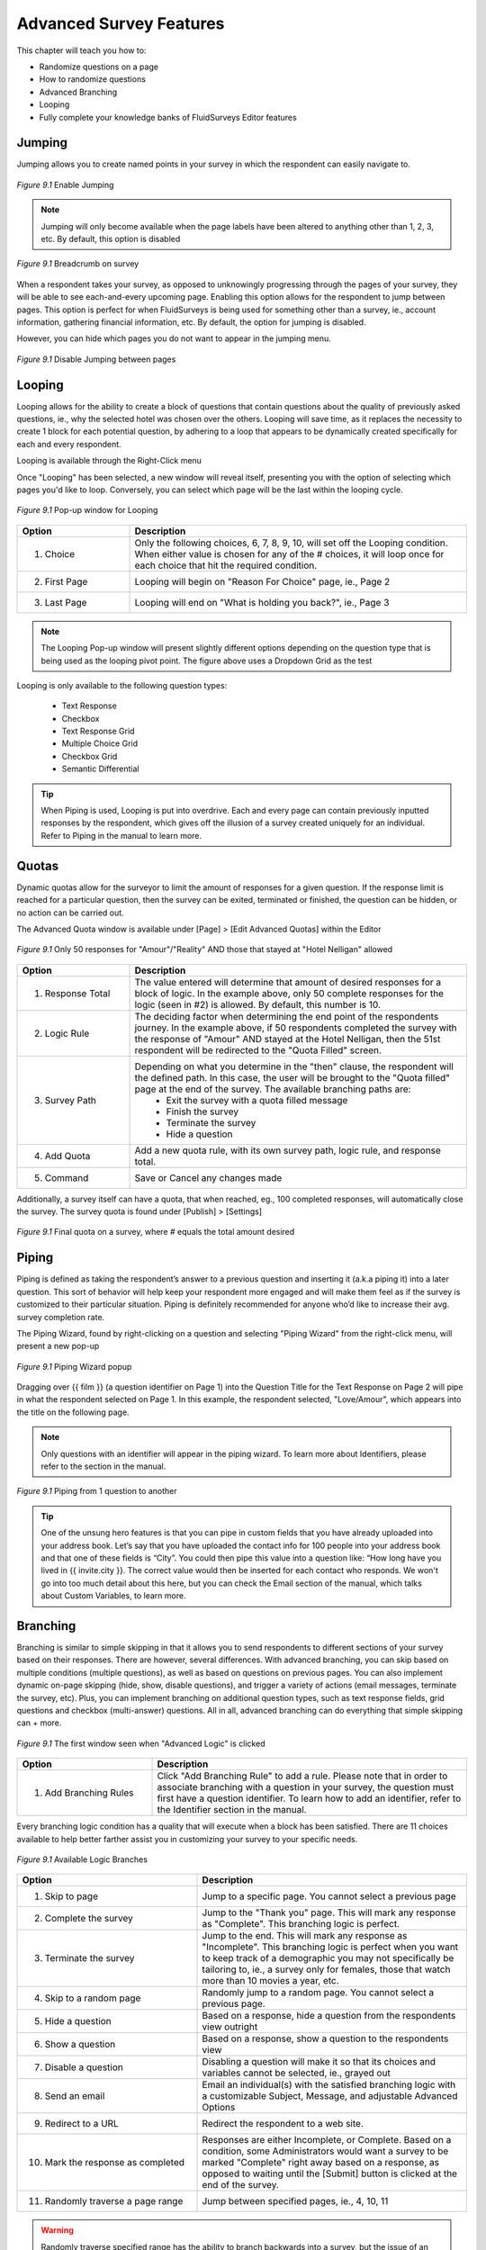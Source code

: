 .. _Advanced Features:

Advanced Survey Features
------------------------

This chapter will teach you how to:

* Randomize questions on a page
* How to randomize questions
* Advanced Branching
* Looping
* Fully complete your knowledge banks of FluidSurveys Editor features

Jumping
^^^^^^^

Jumping allows you to create named points in your survey in which the respondent can easily navigate to.

.. figure:: ../../resources/editor/enable_jumping.png
	:align: center
	:scale: 70%
	:alt: Enable Jumping
	:class: screenshot

	*Figure 9.1* Enable Jumping

.. note::

	Jumping will only become available when the page labels have been altered to anything other than 1, 2, 3, etc. By default, this option is disabled

.. figure:: ../../resources/editor/jumping_in_survey.png
	:align: center
	:scale: 70%
	:alt: Breadcrumb on survey
	:class: screenshot

	*Figure 9.1* Breadcrumb on survey

When a respondent takes your survey, as opposed to unknowingly progressing through the pages of your survey, they will be able to see each-and-every upcoming page. Enabling this option allows for the respondent to jump between pages. This option is perfect for when FluidSurveys is being used for something other than a survey, ie., account information, gathering financial information, etc. By default, the option for jumping is disabled. 

However, you can hide which pages you do not want to appear in the jumping menu. 

.. figure:: ../../resources/editor/hide_jumping_options.png
	:align: center
	:scale: 70%
	:alt: Hide Jumping Options
	:class: screenshot

	*Figure 9.1* Disable Jumping between pages

Looping
^^^^^^^

Looping allows for the ability to create a block of questions that contain questions about the quality of previously asked questions, ie., why the selected hotel was chosen over the others. Looping will save time, as it replaces the necessity to create 1 block for each potential question, by adhering to a loop that appears to be dynamically created specifically for each and every respondent.

Looping is available through the Right-Click menu

.. image:: ../../resources/editor/looping_right_click.png
	:align: center
	:scale: 70%
	:alt: Looping through Right-Click
	:class: screenshot

Once "Looping" has been selected, a new window will reveal itself, presenting you with the option of selecting which pages you'd like to loop. Conversely, you can select which page will be the last within the looping cycle.

.. figure:: ../../resources/editor/looping_popup.png
	:align: center
	:scale: 70%
	:alt: Looping Pop-up
	:class: screenshot

	*Figure 9.1* Pop-up window for Looping

.. list-table:: 
	:widths: 25 75
	:header-rows: 1

	* - Option
	  - Description
	* - 1. Choice
	  - Only the following choices, 6, 7, 8, 9, 10, will set off the Looping condition. When either value is chosen for any of the # choices, it will loop once for each choice that hit the required condition.
	* - 2. First Page
	  - Looping will begin on "Reason For Choice" page, ie., Page 2
	* - 3. Last Page
	  - Looping will end on "What is holding you back?", ie., Page 3

.. note::

	The Looping Pop-up window will present slightly different options depending on the question type that is being used as the looping pivot point. The figure above uses a Dropdown Grid as the test 

Looping is only available to the following question types:

	* Text Response
	* Checkbox
	* Text Response Grid
	* Multiple Choice Grid
	* Checkbox Grid
	* Semantic Differential

.. tip::

	When Piping is used, Looping is put into overdrive. Each and every page can contain previously inputted responses by the respondent, which gives off the illusion of a survey created uniquely for an individual. Refer to Piping in the manual to learn more.

Quotas
^^^^^^

Dynamic quotas allow for the surveyor to limit the amount of responses for a given question. If the response limit is reached for a particular question, then the survey can be exited, terminated or finished, the question can be hidden, or no action can be carried out. 

The Advanced Quota window is available under [Page] > [Edit Advanced Quotas] within the Editor

.. figure:: ../../resources/editor/advanced_quotas_logic.png
	:align: center
	:scale: 70%
	:alt: Advanced Logic
	:class: screenshot

	*Figure 9.1* Only 50 responses for "Amour"/"Reality" AND those that stayed at "Hotel Nelligan" allowed

.. list-table:: 
	:widths: 25 75
	:header-rows: 1

	* - Option
	  - Description
	* - 1. Response Total
	  - The value entered will determine that amount of desired responses for a block of logic. In the example above, only 50 complete responses for the logic (seen in #2) is allowed. By default, this number is 10. 
	* - 2. Logic Rule
	  - The deciding factor when determining the end point of the respondents journey. In the example above, if 50 respondents completed the survey with the response of "Amour" AND stayed at the Hotel Nelligan, then the 51st respondent will be redirected to the "Quota Filled" screen.
	* - 3. Survey Path
	  - Depending on what you determine in the "then" clause, the respondent will the defined path. In this case, the user will be brought to the "Quota filled" page at the end of the survey. The available branching paths are:
			* Exit the survey with a quota filled message
			* Finish the survey
			* Terminate the survey
			* Hide a question
	* - 4. Add Quota
	  - Add a new quota rule, with its own survey path, logic rule, and response total.
	* - 5. Command
	  - Save or Cancel any changes made

Additionally, a survey itself can have a quota, that when reached, eg., 100 completed responses, will automatically close the survey. The survey quota is found under [Publish] > [Settings]

.. figure:: ../../resources/editor/settings_survey_quotas.png
	:align: center
	:scale: 70%
	:alt: Survey Quota
	:class: screenshot

	*Figure 9.1* Final quota on a survey, where # equals the total amount desired

Piping
^^^^^^

Piping is defined as taking the respondent’s answer to a previous question and inserting it (a.k.a piping it) into a later question. This sort of behavior will help keep your respondent more engaged and will make them feel as if the survey is customized to their particular situation. Piping is definitely recommended for anyone who’d like to increase their avg. survey completion rate.

The Piping Wizard, found by right-clicking on a question and selecting "Piping Wizard" from the right-click menu, will present a new pop-up

.. figure:: ../../resources/editor/piping_wizard_popup_drag.png
	:align: center
	:scale: 70%
	:alt: Piping Wizard popup
	:class: screenshot

	*Figure 9.1* Piping Wizard popup

Dragging over {{ film }} (a question identifier on Page 1) into the Question Title for the Text Response on Page 2 will pipe in what the respondent selected on Page 1. In this example, the respondent selected, "Love/Amour", which appears into the title on the following page.

.. note::

	Only questions with an identifier will appear in the piping wizard. To learn more about Identifiers, please refer to the section in the manual.

.. figure:: ../../resources/editor/result_of_piping.png
	:align: center
	:scale: 70%
	:alt: Result of Piping
	:class: screenshot

	*Figure 9.1* Piping from 1 question to another

.. tip::

	One of the unsung hero features is that you can pipe in custom fields that you have already uploaded into your address book. Let’s say that you have uploaded the contact info for 100 people into your address book and that one of these fields is “City”. You could then pipe this value into a question like: “How long have you lived in {{ invite.city }}. The correct value would then be inserted for each contact who responds. We won't go into too much detail about this here, but you can check the Email section of the manual, which talks about Custom Variables, to learn more.

Branching
^^^^^^^^^

Branching is similar to simple skipping in that it allows you to send respondents to different sections of your survey based on their responses. There are however, several differences. With advanced branching, you can skip based on multiple conditions (multiple questions), as well as based on questions on previous pages. You can also implement dynamic on-page skipping (hide, show, disable questions), and trigger a variety of actions (email messages, terminate the survey, etc). Plus, you can implement branching on additional question types, such as text response fields, grid questions and checkbox (multi-answer) questions. All in all, advanced branching can do everything that simple skipping can + more.

.. figure:: ../../resources/editor/survey_logic_wizard.png
	:align: center
	:scale: 70%
	:alt: Survey Logic Wizard start
	:class: screenshot

	*Figure 9.1* The first window seen when "Advanced Logic" is clicked

.. list-table:: 
	:widths: 30 70
	:header-rows: 1

	* - Option
	  - Description
	* - 1. Add Branching Rules
	  - Click "Add Branching Rule" to add a rule. Please note that in order to associate branching with a question in your survey, the question must first have a question identifier. To learn how to add an identifier, refer to the Identifier section in the manual.

Every branching logic condition has a quality that will execute when a block has been satisfied. There are 11 choices available to help better farther assist you in customizing your survey to your specific needs.

.. figure:: ../../resources/editor/choices_logic.png
	:align: center
	:scale: 70%
	:alt: Available Choices
	:class: screenshot

	*Figure 9.1* Available Logic Branches

.. list-table:: 
	:widths: 40 60
	:header-rows: 1

	* - Option
	  - Description
	* - 1. Skip to page
	  - Jump to a specific page. You cannot select a previous page
	* - 2. Complete the survey
	  - Jump to the "Thank you" page. This will mark any response as "Complete". This branching logic is perfect.
	* - 3. Terminate the survey
	  - Jump to the end. This will mark any response as "Incomplete". This branching logic is perfect when you want to keep track of a demographic you may not specifically be tailoring to, ie., a survey only for females, those that watch more than 10 movies a year, etc.
	* - 4. Skip to a random page
	  - Randomly jump to a random page. You cannot select a previous page.
	* - 5. Hide a question
	  - Based on a response, hide a question from the respondents view outright 
	* - 6. Show a question
	  - Based on a response, show a question to the respondents view
	* - 7.  Disable a question
	  - Disabling a question will make it so that its choices and variables cannot be selected, ie., grayed out
	* - 8. Send an email
	  - Email an individual(s) with the satisfied branching logic with a customizable Subject, Message, and adjustable Advanced Options
	* - 9. Redirect to a URL
	  - Redirect the respondent to a web site.
	* - 10. Mark the response as completed
	  -  Responses are either Incomplete, or Complete. Based on a condition, some Administrators would want a survey to be marked "Complete" right away based on a response, as opposed to waiting until the [Submit] button is clicked at the end of the survey.
	* - 11. Randomly traverse a page range
	  - Jump between specified pages, ie., 4, 10, 11

.. warning::

	Randomly traverse specified range has the ability to branch backwards into a survey, but the issue of an infinite recursive looping issue has the possibility of arising. For instance, based on a response, you could go back to Page 2, but if the respondent follows the same path and choices to have the logic loop them back to Page 2, the respondent may grow frustrated, leave your survey, and mark their response group as "Incomplete". It is advised against branching back into a survey.

Branching Logic can include more than 1 condition. It is best to look at logic as a series of logical statements. While it may be confusing to understanding at first glance, breaking down the conditions is as simple as deciding, "if the user selects A&E Root Beer, and if the user selects Barq's Root Beer, then I do not want them to answer the rest of the survey. I want them to leave". A block contains 1 logic condition, as seen in Figure 9.1

.. figure:: ../../resources/editor/survey_logic_conditions.png
	:align: center
	:scale: 70%
	:alt: Survey Logic Wizard start
	:class: screenshot

	*Figure 9.1* Logic applied to a page in a survey

.. list-table::
	:widths: 30 70
	:header-rows: 1

	* - Option
	  - Description
	* - 1. Condition 1
	  - Branching Conditions can be broken down into a basic sentence structure that adheres to, "If Have you read FluidSurveys Version 3.0 Documentation is Yes, AND Ease of Use AND Format are both exactly Disliked".
	* - 2. Add Rule
	  - Click "Add Rule" to add a branching condition. Please note that in order to associate branching with a question in your survey, the question must first have a question identifier. To learn how to add an identifier, refer to the Identifier section in the manual
	* - 3. Rule Actions
	  - Every condition has a rule. Therefore, based on the above Condition, the individual will see the "What can be done to improve the document?" question
	* - 4. Control
	  - Save Rule, or Cancel, or the added advanced branching logic

Clicking "Save Rule" will return you to the main branching logic screen, wherein additional rules can be added. 

.. figure:: ../../resources/editor/screen_with_logic.png
	:align: center
	:scale: 70%
	:alt: Screen with logic
	:class: screenshot

	*Figure 9.1* Main screen with logic

Clicking the "X" (Top-right) or pressing [Esc] on the keyboard, will present an error dialog that will inform you to Save any unsaved changes. Always be saving!

.. warning::

	It’s not recommended to use advanced branching and simple skipping together. If one is used, the other shouldn't. Using both could lead to clashing conditions and unexpected results.

Extraction
^^^^^^^^^^

Data extraction is the act or process of retrieving data out of a previous data source for further data processing (in the case with surveys, part of another question). Essentially, data extraction allows the selected choices from one question to appear in a following question. 

Extraction, like all Advanced Logic within FluidSurveys, requires multiple pages. When extracting choices selected by a respondent, they must reside on a page before the fact.

.. note::

	By default, "Extraction" is disabled

.. figure:: ../../resources/editor/click_extraction.png
	:align: center
	:scale: 70%
	:alt: Randomize questions on the page
	:class: screenshot

	*Figure 9.1* Randomize choices on the page

.. figure:: ../../resources/editor/select_variable.png
	:align: center
	:scale: 70%
	:alt: Randomize questions on the page
	:class: screenshot

	*Figure 9.1* Randomize choices on the page

.. figure:: ../../resources/editor/final_step.png
	:align: center
	:scale: 70%
	:alt: Randomize questions on the page
	:class: screenshot

	*Figure 9.1* Randomize choices on the page

.. list-table:: 
	:widths: 30 70
	:header-rows: 1

	* - Option
	  - Description
	* - 1. Extraction
	  - Clicking Extraction will lead to the next section that allows for you to choose which question you'd like to extract from
	* - 2. Variable
	  - Select the question with the correct variable name. 
		**Note** You must give the question you're extracting from a variable name
	* -  3. Extracted Choices
	  - Notice how the choices are now all the choices from the previous question. Do not be alarmed by this. Only the choices that the user selects will be shown here. Additionally, you can alter the Extraction choices to only pull [Inverted Choices], ie, choices other than what they chose, and [Extract Choices], ie., extract only the choices instead of the variables

.. warning::

	You can [Extract From] 

		* Checkbox
		* Multiple Choice Grid
		* Text response grid
		* Dropdown Matrix

	and you can [Extract To] any question except a 3D Matrix


Languages/Translations
^^^^^^^^^^^^^^^^^^^^^^

Languages and Translations are a powerful way to reach a wide target audience by allowing for the surveyor to select from 70+ languages to reside in a single survey. 

.. figure:: ../../resources/editor/language_bar.png
	:align: center
	:scale: 70%
	:alt: Language top bar
	:class: screenshot

	*Figure 9.1* Language option in the Editor

The respondent will then be able to choose the language they would like to take the survey in, by selecting it from a dropdown language bar in the upper right-hand corner of the survey. Regardless of the language selected by the respondent, the data will be overlayed into the one single survey.

When the language button has been selected, a new window will appear that allows for the desired languages to be selected. To add a language, simply move it from the "Available Languages" side to the "Selected Languages" side by using the appropriate arrows, ie., right to add, left to remove.

.. figure:: ../../resources/editor/survey_languages.png
	:align: center
	:scale: 70%
	:alt: Survey Languages Pop-up
	:class: screenshot

	*Figure 9.1* Available Survey Languages

.. list-table:: 
	:widths: 30 70
	:header-rows: 1

	* - Option
	  - Description
	* - 1. Available Languages
	  - Selected the language you wish to have in your survey. There are 70+ languages available to chose from.
	* - 2. Selected Languages
	  - All languages presently in your survey. There is no limit to the amount of languages you can have on a survey.
	* - 3. Default Language
	  - Select the default language. By default, English is the base language
	* - 4. Style
	  - Change the style between Radio Buttons, or a Dropdown menu. By default, the language selector is a dropdown menu.

Multiple languages on a survey will become prevalent when using the [Bulk] feature. In order to a smooth transition between multiple languages, it is advised to be aware of those

.. figure:: ../../resources/editor/multi_language_bulk.png
	:align: center
	:scale: 70%
	:alt: Multi Language Bulk Window
	:class: screenshot

	*Figure 9.1* Bulk Window when dealing with multiple languages

.. warning::

	Only specific sections will be translated, such as [Back], [Next], [Submit], and the "Yes/No" question type. The entirety of the question title/description, its variables and choices will need to be translated by the survey creator. If the scope and size of a survey reaches 50+ questions, spread across 20+ pages, it may be advantageous to use "Mass Translations" to quickly, and efficiently translate the entirety of the content. To learn more, refer to the "Mass Translations" section of the manual

